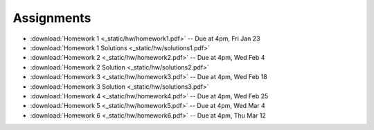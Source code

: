 .. _assignments:

Assignments
===========

* :download:`Homework 1 <_static/hw/homework1.pdf>` -- Due at 4pm, Fri Jan 23
* :download:`Homework 1 Solutions <_static/hw/solutions1.pdf>`
* :download:`Homework 2 <_static/hw/homework2.pdf>` -- Due at 4pm, Wed Feb 4
* :download:`Homework 2 Solution <_static/hw/solutions2.pdf>`
* :download:`Homework 3 <_static/hw/homework3.pdf>` -- Due at 4pm, Wed Feb 18
* :download:`Homework 3 Solution <_static/hw/solutions3.pdf>`
* :download:`Homework 4 <_static/hw/homework4.pdf>` -- Due at 4pm, Wed Feb 25
* :download:`Homework 5 <_static/hw/homework5.pdf>` -- Due at 4pm, Wed Mar 4
* :download:`Homework 6 <_static/hw/homework6.pdf>` -- Due at 4pm, Thu Mar 12
